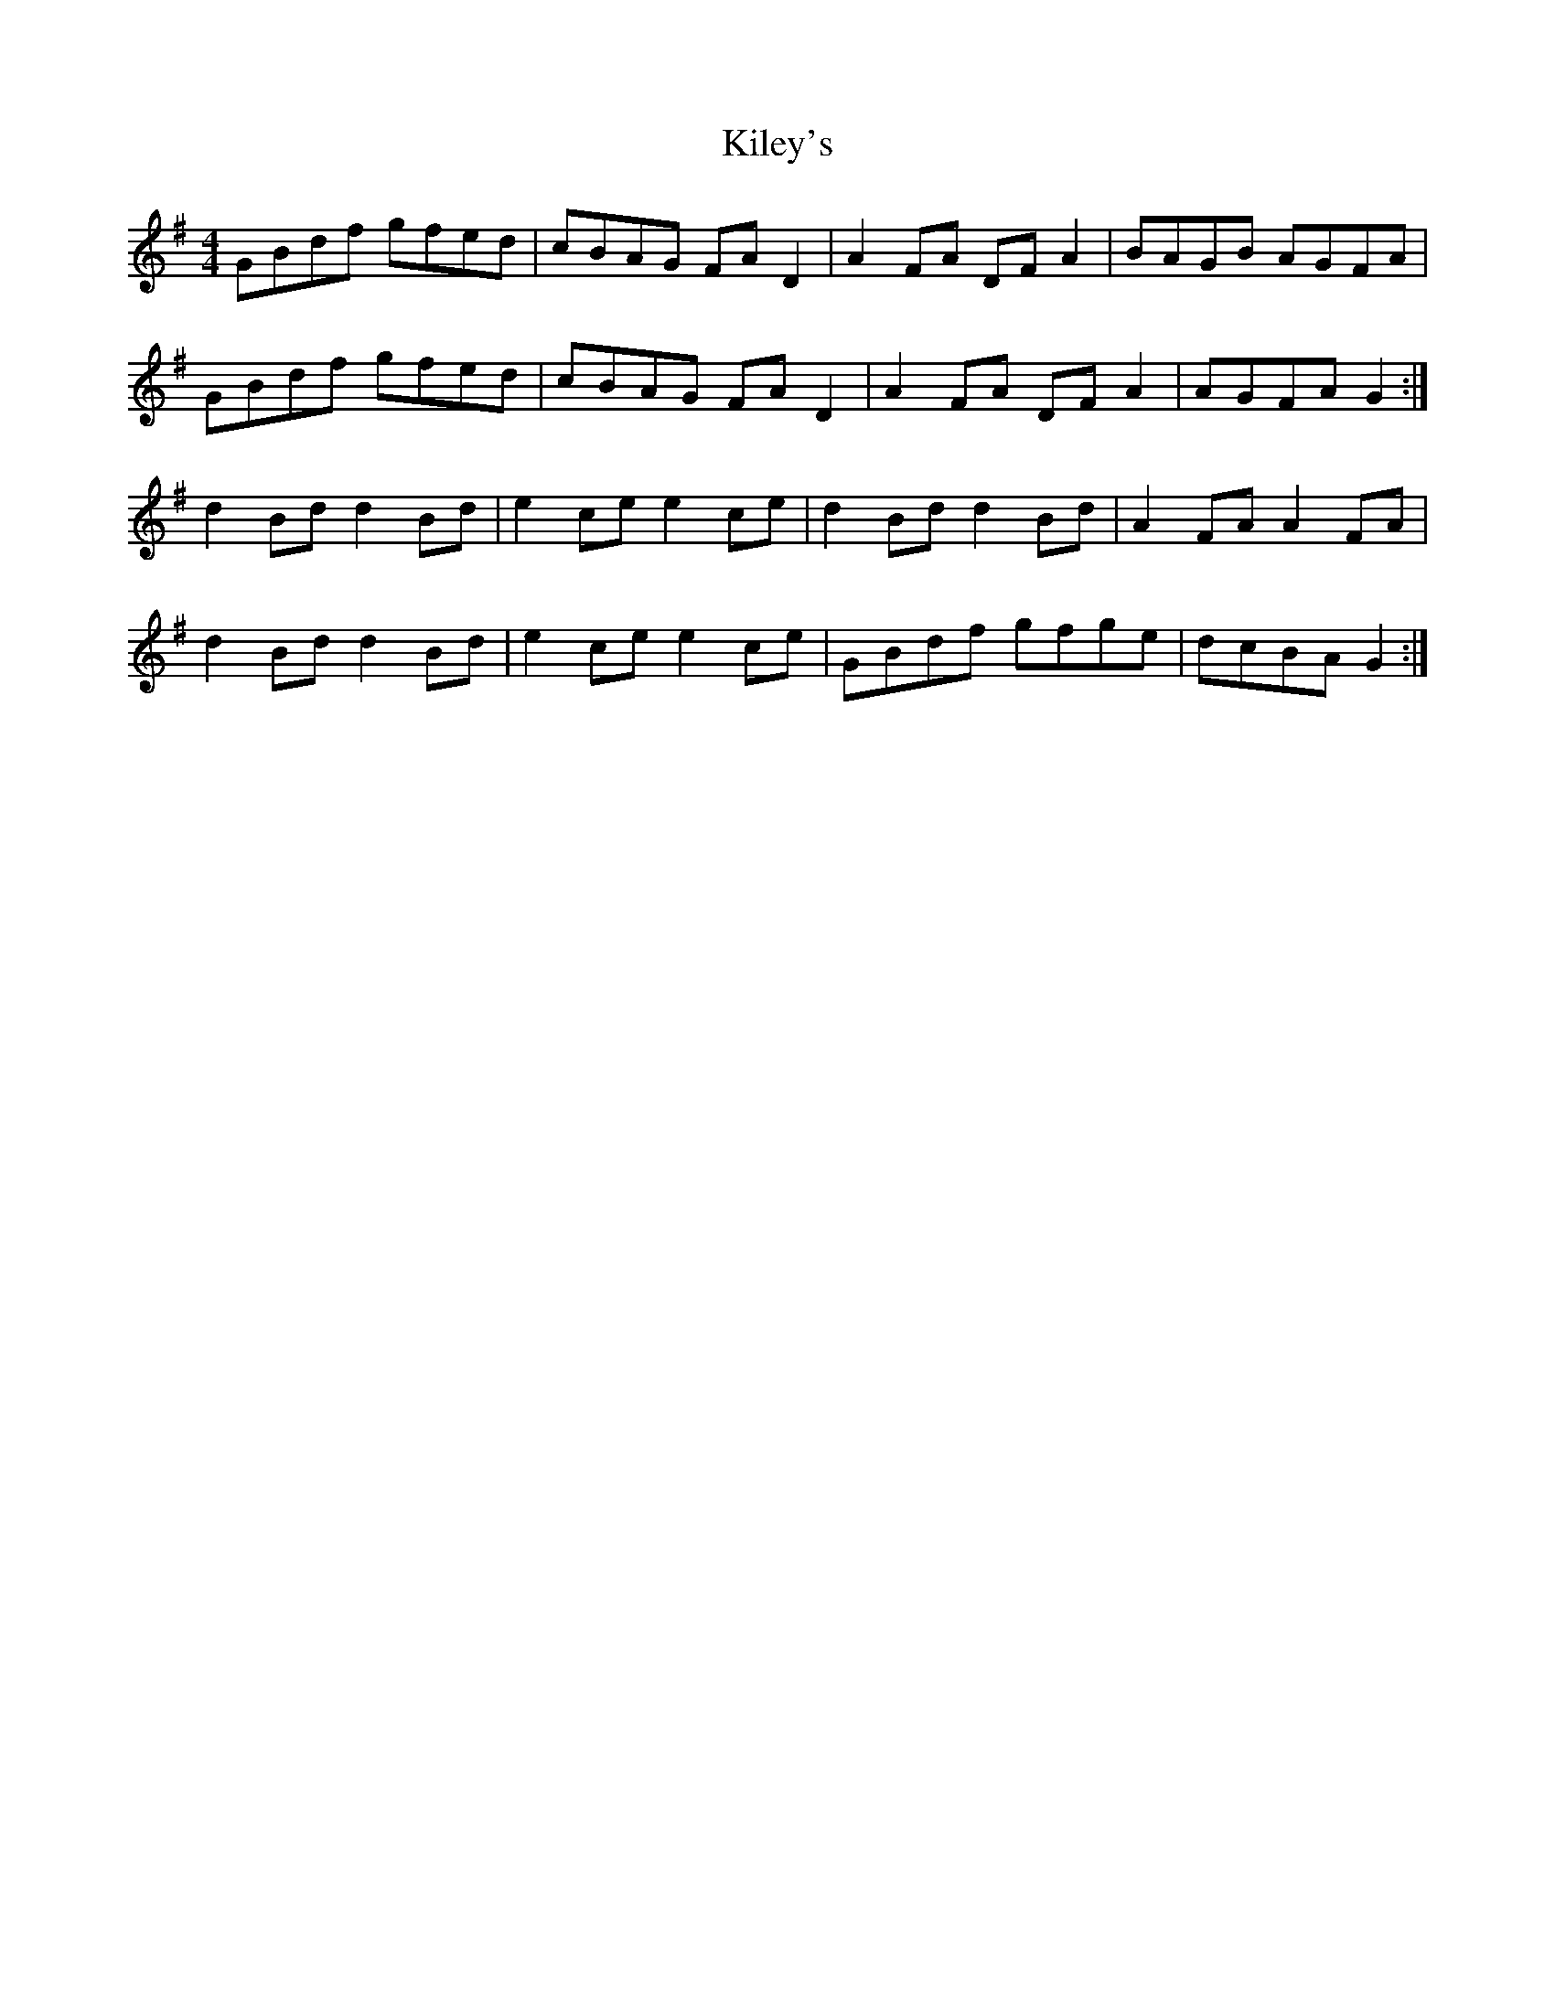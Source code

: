X: 21549
T: Kiley's
R: reel
M: 4/4
K: Gmajor
GBdf gfed|cBAG FA D2|A2 FA DF A2|BAGB AGFA|
GBdf gfed|cBAG FA D2|A2 FA DF A2|AGFA G2:|
d2 Bd d2 Bd|e2 ce e2 ce|d2 Bd d2 Bd|A2 FA A2 FA|
d2 Bd d2 Bd|e2 ce e2 ce|GBdf gfge|dcBA G2:|

